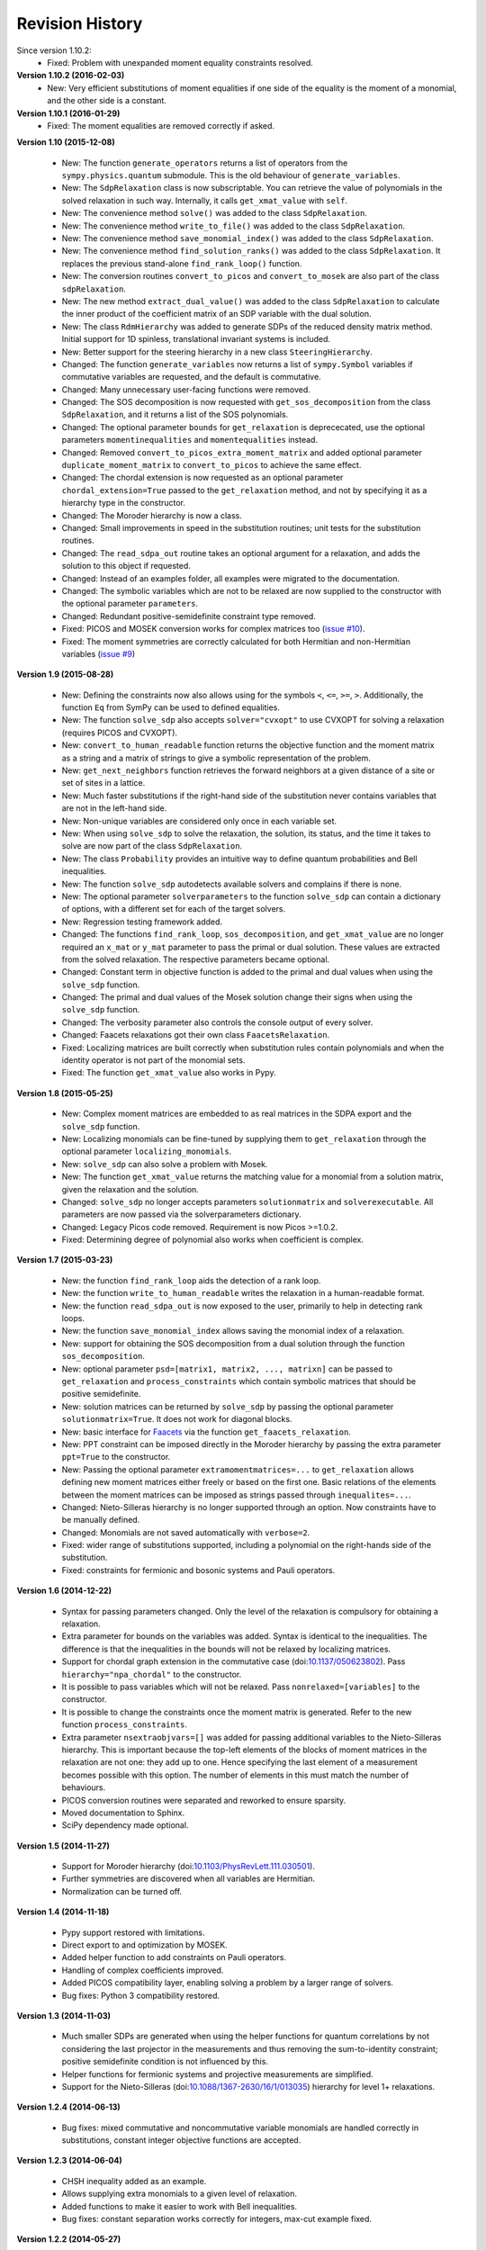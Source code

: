 Revision History
****************
Since version 1.10.2:
  - Fixed: Problem with unexpanded moment equality constraints resolved.

**Version 1.10.2 (2016-02-03)** 
  - New: Very efficient substitutions of moment equalities if one side of the equality is the moment of a monomial, and the other side is a constant.

**Version 1.10.1 (2016-01-29)** 
  - Fixed: The moment equalities are removed correctly if asked.

**Version 1.10 (2015-12-08)** 

  - New: The function ``generate_operators`` returns a list of operators from the ``sympy.physics.quantum`` submodule. This is the old behaviour of ``generate_variables``.
  - New: The ``SdpRelaxation`` class is now subscriptable. You can retrieve the value of polynomials in the solved relaxation in such way. Internally, it calls ``get_xmat_value`` with ``self``.
  - New: The convenience method ``solve()`` was added to the class ``SdpRelaxation``.
  - New: The convenience method ``write_to_file()`` was added to the class ``SdpRelaxation``.
  - New: The convenience method ``save_monomial_index()`` was added to the class ``SdpRelaxation``.
  - New: The convenience method ``find_solution_ranks()`` was added to the class ``SdpRelaxation``. It replaces the previous stand-alone ``find_rank_loop()`` function.
  - New: The conversion routines ``convert_to_picos`` and ``convert_to_mosek`` are also part of the class ``sdpRelaxation``.
  - New: The new method ``extract_dual_value()`` was added to the class ``SdpRelaxation`` to calculate the inner product of the coefficient matrix of an SDP variable with the dual solution.
  - New: The class ``RdmHierarchy`` was added to generate SDPs of the reduced density matrix method. Initial support for 1D spinless, translational invariant systems is included.
  - New: Better support for the steering hierarchy in a new class ``SteeringHierarchy``.
  - Changed: The function ``generate_variables`` now returns a list of ``sympy.Symbol`` variables if commutative variables are requested, and the default is commutative.
  - Changed: Many unnecessary user-facing functions were removed. 
  - Changed: The SOS decomposition is now requested with ``get_sos_decomposition`` from the class ``SdpRelaxation``, and it returns a list of the SOS polynomials.
  - Changed: The optional parameter ``bounds`` for ``get_relaxation`` is deprececated, use the optional parameters ``momentinequalities`` and ``momentequalities`` instead.
  - Changed: Removed ``convert_to_picos_extra_moment_matrix`` and added optional parameter ``duplicate_moment_matrix`` to ``convert_to_picos`` to achieve the same effect.
  - Changed: The chordal extension is now requested as an optional parameter ``chordal_extension=True`` passed to the ``get_relaxation`` method, and not by specifying it as a hierarchy type in the constructor.
  - Changed: The Moroder hierarchy is now a class.
  - Changed: Small improvements in speed in the substitution routines; unit tests for the substitution routines.
  - Changed: The ``read_sdpa_out`` routine takes an optional argument for a relaxation, and adds the solution to this object if requested.
  - Changed: Instead of an examples folder, all examples were migrated to the documentation.
  - Changed: The symbolic variables which are not to be relaxed are now supplied to the constructor with the optional parameter ``parameters``.
  - Changed: Redundant positive-semidefinite constraint type removed.
  - Fixed: PICOS and MOSEK conversion works for complex matrices too (`issue #10 <https://github.com/peterwittek/ncpol2sdpa/issues/10>`_).
  - Fixed: The moment symmetries are correctly calculated for both Hermitian and non-Hermitian variables (`issue #9 <https://github.com/peterwittek/ncpol2sdpa/issues/9>`_)
         
**Version 1.9 (2015-08-28)** 

  - New: Defining the constraints now also allows using for the symbols ``<``, ``<=``, ``>=``, ``>``. Additionally, the function ``Eq`` from SymPy can be used to defined equalities.
  - New: The function ``solve_sdp`` also accepts ``solver="cvxopt"`` to use CVXOPT for solving a relaxation (requires PICOS and CVXOPT).
  - New: ``convert_to_human_readable`` function returns the objective function and the moment matrix as a string and a matrix of strings to give a symbolic representation of the problem.
  - New: ``get_next_neighbors`` function retrieves the forward neighbors at a given distance of a site or set of sites in a lattice.
  - New: Much faster substitutions if the right-hand side of the substitution never contains variables that are not in the left-hand side.
  - New: Non-unique variables are considered only once in each variable set.
  - New: When using ``solve_sdp`` to solve the relaxation, the solution, its status, and the time it takes to solve are now part of the class ``SdpRelaxation``.
  - New: The class ``Probability`` provides an intuitive way to define quantum probabilities and Bell inequalities.
  - New: The function ``solve_sdp`` autodetects available solvers and complains if there is none.
  - New: The optional parameter ``solverparameters`` to the function ``solve_sdp`` can contain a dictionary of options, with a different set for each of the target solvers.
  - New: Regression testing framework added.
  - Changed: The functions ``find_rank_loop``, ``sos_decomposition``, and ``get_xmat_value`` are no longer required an ``x_mat`` or ``y_mat`` parameter to pass the primal or dual solution. These values are extracted from the solved relaxation. The respective parameters became optional.
  - Changed: Constant term in objective function is added to the primal and dual values when using the ``solve_sdp`` function.
  - Changed: The primal and dual values of the Mosek solution change their signs when using the ``solve_sdp`` function.
  - Changed: The verbosity parameter also controls the console output of every solver.
  - Changed: Faacets relaxations got their own class ``FaacetsRelaxation``. 
  - Fixed: Localizing matrices are built correctly when substitution rules contain polynomials and when the identity operator is not part of the monomial sets.
  - Fixed: The function ``get_xmat_value`` also works in Pypy.

**Version 1.8 (2015-05-25)** 

  - New: Complex moment matrices are embedded to as real matrices in the SDPA export and the ``solve_sdp`` function.
  - New: Localizing monomials can be fine-tuned by supplying them to ``get_relaxation`` through the optional parameter ``localizing_monomials``.
  - New: ``solve_sdp`` can also solve a problem with Mosek.
  - New: The function ``get_xmat_value`` returns the matching value for a monomial from a solution matrix, given the relaxation and the solution.
  - Changed: ``solve_sdp`` no longer accepts parameters ``solutionmatrix`` and ``solverexecutable``. All parameters are now passed via the solverparameters dictionary.
  - Changed: Legacy Picos code removed. Requirement is now Picos >=1.0.2.
  - Fixed: Determining degree of polynomial also works when coefficient is complex.

**Version 1.7 (2015-03-23)**

  - New: the function ``find_rank_loop`` aids the detection of a rank loop.
  - New: the function ``write_to_human_readable`` writes the relaxation in a human-readable format.
  - New: the function ``read_sdpa_out`` is now exposed to the user, primarily to help in detecting rank loops.
  - New: the function ``save_monomial_index`` allows saving the monomial index of a relaxation.
  - New: support for obtaining the SOS decomposition from a dual solution through the function ``sos_decomposition``.
  - New: optional parameter ``psd=[matrix1, matrix2, ..., matrixn]`` can be passed to ``get_relaxation`` and ``process_constraints`` which contain symbolic matrices that should be positive semidefinite.
  - New: solution matrices can be returned by ``solve_sdp`` by passing the optional
    parameter ``solutionmatrix=True``. It does not work for diagonal blocks.
  - New: basic interface for `Faacets <https://github.com/denisrosset/faacets-core>`_ via the function ``get_faacets_relaxation``.
  - New: PPT constraint can be imposed directly in the Moroder hierarchy by passing the extra parameter ``ppt=True`` to the constructor.
  - New: Passing the optional parameter ``extramomentmatrices=...`` to ``get_relaxation`` allows defining new moment matrices either freely or based on the first one. Basic relations of the elements between the moment matrices can be imposed as strings passed through ``inequalites=...``.
  - Changed: Nieto-Silleras hierarchy is no longer supported through an option. Now constraints have to be manually defined.
  - Changed: Monomials are not saved automatically with ``verbose=2``.
  - Fixed: wider range of substitutions supported, including a polynomial on the right-hands side of the substitution.
  - Fixed: constraints for fermionic and bosonic systems and Pauli operators.

**Version 1.6 (2014-12-22)**

  - Syntax for passing parameters changed. Only the level of the relaxation is compulsory for obtaining a relaxation.
  - Extra parameter for bounds on the variables was added. Syntax is identical to the inequalities. The difference is that the inequalities in the bounds will not be relaxed by localizing matrices.
  - Support for chordal graph extension in the commutative case (doi:`10.1137/050623802 <http://dx.doi.org/10.1137/050623802>`_). Pass ``hierarchy="npa_chordal"`` to the constructor.
  - It is possible to pass variables which will not be relaxed. Pass ``nonrelaxed=[variables]`` to the constructor.
  - It is possible to change the constraints once the moment matrix is generated. Refer to the new function ``process_constraints``.
  - Extra parameter ``nsextraobjvars=[]`` was added for passing additional variables to the Nieto-Silleras hierarchy. This is important because the top-left elements of the blocks of moment matrices in the relaxation are not one: they add up to one. Hence specifying the last element of a measurement becomes possible with this option. The number of elements in this must match the number of behaviours.
  - PICOS conversion routines were separated and reworked to ensure sparsity.
  - Moved documentation to Sphinx.
  - SciPy dependency made optional.

**Version 1.5 (2014-11-27)**

  - Support for Moroder hierarchy (doi:`10.1103/PhysRevLett.111.030501 <http://dx.doi.org/10.1103/PhysRevLett.111.030501>`_).
  - Further symmetries are discovered when all variables are Hermitian.
  - Normalization can be turned off.

**Version 1.4 (2014-11-18)**

  - Pypy support restored with limitations.
  - Direct export to and optimization by MOSEK.
  - Added helper function to add constraints on Pauli operators.
  - Handling of complex coefficients improved.
  - Added PICOS compatibility layer, enabling solving a problem by a larger range of solvers.
  - Bug fixes: Python 3 compatibility restored.

**Version 1.3 (2014-11-03)**

  - Much smaller SDPs are generated when using the helper functions for quantum correlations by not considering the last projector in the measurements and thus removing the sum-to-identity constraint; positive semidefinite condition is not influenced by this.
  - Helper functions for fermionic systems and projective measurements are simplified.
  - Support for the Nieto-Silleras (doi:`10.1088/1367-2630/16/1/013035 <http://dx.doi.org/10.1088/1367-2630/16/1/013035>`_) hierarchy for level 1+ relaxations.

**Version 1.2.4 (2014-06-13)**

  - Bug fixes: mixed commutative and noncommutative variable monomials are handled correctly in substitutions, constant integer objective functions are accepted.

**Version 1.2.3 (2014-06-04)**

  - CHSH inequality added as an example.
  - Allows supplying extra monomials to a given level of relaxation.
  - Added functions to make it easier to work with Bell inequalities.
  - Bug fixes: constant separation works correctly for integers, max-cut example fixed.

**Version 1.2.2 (2014-05-27)**

  - Much faster SDPA writer for problems with many blocks.
  - Removal of equalities does not happen by default.

**Version 1.2.1 (2014-05-22)**

  - Size of localizing matrices adjusts to individual inequalities.
  - Internal structure for storing monomials reorganized.
  - Checks for maximum order in the constraints added.
  - Fermionic constraints corrected.

**Version 1.2 (2014-05-16)**

  - Fast replace was updated and made default.
  - Numpy and SciPy are now dependencies.
  - Replaced internal data structures by SciPy sparse matrices.
  - Pypy is no longer supported.
  - Equality constraints are removed by a QR decomposition and basis transformation.
  - Functions added to support calling SDPA from Python.
  - Helper functions added to help phrasing physics problems.
  - More commutative examples added for comparison to Gloptipoly.
  - Internal module structure reorganized.

**Version 1.1 (2014-05-12)**

  - Commutative variables also work.
  - Major rework of how the moment matrix is generated.

**Version 1.0 (2014-04-29)**

  - Initial release.
